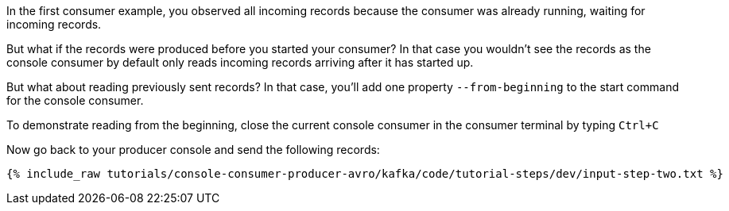 In the first consumer example, you observed all incoming records because the consumer was already running, waiting for incoming records.

But what if the records were produced before you started your consumer?  In that case you wouldn't see the records as the console consumer by default only reads incoming records arriving after it has started up.

But what about reading previously sent records?  In that case, you'll add one property `--from-beginning` to the start command for the console consumer.

To demonstrate reading from the beginning, close the current console consumer in the consumer terminal by typing `Ctrl+C`

Now go back to your producer console and send the following records:

+++++
<pre class="snippet"><code class="shell">{% include_raw tutorials/console-consumer-producer-avro/kafka/code/tutorial-steps/dev/input-step-two.txt %}</code></pre>
+++++
